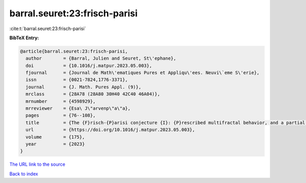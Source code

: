 barral.seuret:23:frisch-parisi
==============================

:cite:t:`barral.seuret:23:frisch-parisi`

**BibTeX Entry:**

.. code-block:: bibtex

   @article{barral.seuret:23:frisch-parisi,
     author        = {Barral, Julien and Seuret, St\'ephane},
     doi           = {10.1016/j.matpur.2023.05.003},
     fjournal      = {Journal de Math\'ematiques Pures et Appliqu\'ees. Neuvi\`eme S\'erie},
     issn          = {0021-7824,1776-3371},
     journal       = {J. Math. Pures Appl. (9)},
     mrclass       = {28A78 (28A80 30H40 42C40 46A04)},
     mrnumber      = {4598929},
     mrreviewer    = {Esa\ J\"arvenp\"a\"a},
     pages         = {76--108},
     title         = {The {F}risch-{P}arisi conjecture {I}: {P}rescribed multifractal behavior, and a partial solution},
     url           = {https://doi.org/10.1016/j.matpur.2023.05.003},
     volume        = {175},
     year          = {2023}
   }

`The URL link to the source <https://doi.org/10.1016/j.matpur.2023.05.003>`__


`Back to index <../By-Cite-Keys.html>`__
